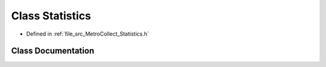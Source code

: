 .. _exhale_class_classMetroCollect_1_1Statistics:

Class Statistics
================

- Defined in :ref:`file_src_MetroCollect_Statistics.h`


Class Documentation
-------------------


.. doxygenclass:: MetroCollect::Statistics
   :members:
   :protected-members:
   :undoc-members: